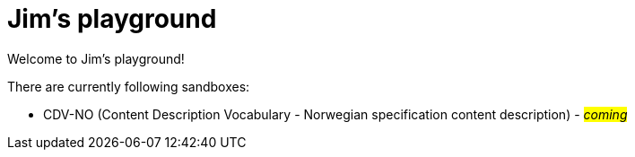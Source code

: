 = Jim's playground

Welcome to Jim's playground! 

There are currently following sandboxes: 

* CDV-NO (Content Description Vocabulary - Norwegian specification content description) - #_coming_#